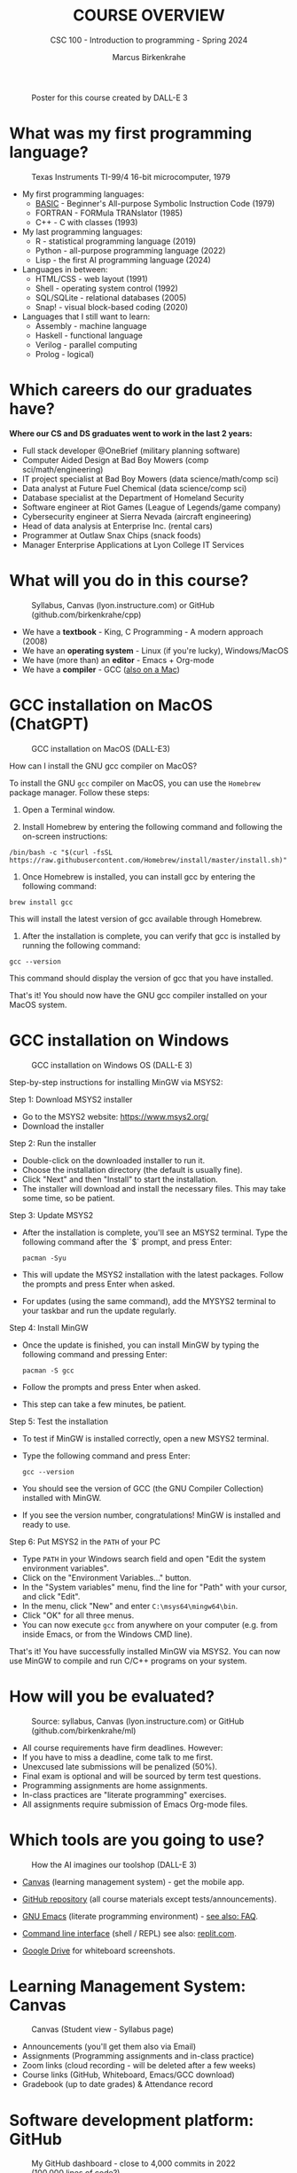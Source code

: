 #+TITLE:COURSE OVERVIEW
#+AUTHOR: Marcus Birkenkrahe
#+SUBTITLE: CSC 100 - Introduction to programming - Spring 2024
#+STARTUP: overview hideblocks indent
#+attr_latex: :width 400px
#+caption: Poster for this course created by DALL-E 3
[[../img/cover.png]]

* What was my first programming language?
#+attr_latex: :width 400px
#+caption: Texas Instruments TI-99/4 16-bit microcomputer, 1979
[[../img/0_ti99.jpg]]

- My first programming languages:
  * [[https://upload.wikimedia.org/wikipedia/commons/7/7b/AtariBASIC.png][BASIC]] - Beginner's All-purpose Symbolic Instruction Code (1979)
  * FORTRAN - FORMula TRANslator (1985)
  * C++ - C with classes (1993)

- My last programming languages:
  * R - statistical programming language (2019)
  * Python - all-purpose programming language (2022)
  * Lisp - the first AI programming language (2024)

- Languages in between:
  * HTML/CSS - web layout (1991)
  * Shell - operating system control (1992)
  * SQL/SQLite - relational databases (2005)
  * Snap! - visual block-based coding (2020)

- Languages that I still want to learn:
  * Assembly - machine language
  * Haskell - functional language
  * Verilog - parallel computing
  * Prolog - logical)

* Which careers do our graduates have?
#+attr_latex: :width 400px
[[../img/careers.png]]

*Where our CS and DS graduates went to work in the last 2 years:*
+ Full stack developer @OneBrief (military planning software)
+ Computer Aided Design at Bad Boy Mowers (comp sci/math/engineering)
+ IT project specialist at Bad Boy Mowers (data science/math/comp sci)
+ Data analyst at Future Fuel Chemical (data science/comp sci)
+ Database specialist at the Department of Homeland Security
+ Software engineer at Riot Games (League of Legends/game company)
+ Cybersecurity engineer at Sierra Nevada (aircraft engineering)
+ Head of data analysis at Enterprise Inc. (rental cars)
+ Programmer at Outlaw Snax Chips (snack foods)
+ Manager Enterprise Applications at Lyon College IT Services

* What will you do in this course?
#+attr_latex: :width 300px
#+caption: Syllabus, Canvas (lyon.instructure.com) or GitHub (github.com/birkenkrahe/cpp)
[[../img/0_schedule.png]]

- We have a *textbook* - King, C Programming - A modern approach (2008)
- We have an *operating system* - Linux (if you're lucky), Windows/MacOS
- We have (more than) an *editor* - Emacs + Org-mode
- We have a *compiler* - GCC ([[https://raw.githubusercontent.com/birkenkrahe/cc/piHome/img/0_gcc_mac.png][also on a Mac]])

* GCC installation on MacOS (ChatGPT)
#+attr_latex: :width 400px
#+caption: GCC installation on MacOS (DALL-E3)
[[../img/0_macos.png]]

How can I install the GNU gcc compiler on MacOS?

To install the GNU =gcc= compiler on MacOS, you can use the =Homebrew=
package manager. Follow these steps:

1. Open a Terminal window.

2. Install Homebrew by entering the following command and following
   the on-screen instructions:
#+begin_example
/bin/bash -c "$(curl -fsSL https://raw.githubusercontent.com/Homebrew/install/master/install.sh)"
#+end_example
3. Once Homebrew is installed, you can install gcc by entering the
   following command:
#+begin_example
brew install gcc
#+end_example
This will install the latest version of gcc available through Homebrew.

4. After the installation is complete, you can verify that gcc is
   installed by running the following command:
#+begin_example
gcc --version
#+end_example
This command should display the version of gcc that you have installed.

That's it! You should now have the GNU gcc compiler installed on your
MacOS system.

* GCC installation on Windows
#+attr_latex: :width 400px
#+caption: GCC installation on Windows OS (DALL-E 3)
[[../img/0_win.png]]

Step-by-step instructions for installing MinGW via MSYS2:

Step 1: Download MSYS2 installer
- Go to the MSYS2 website: https://www.msys2.org/
- Download the installer

Step 2: Run the installer
- Double-click on the downloaded installer to run it.
- Choose the installation directory (the default is usually fine).
- Click "Next" and then "Install" to start the installation.
- The installer will download and install the necessary files. This
  may take some time, so be patient.

Step 3: Update MSYS2
- After the installation is complete, you'll see an MSYS2
  terminal. Type the following command after the `$` prompt, and press
  Enter:
  #+begin_example
     pacman -Syu
  #+end_example
- This will update the MSYS2 installation with the latest
  packages. Follow the prompts and press Enter when asked.
- For updates (using the same command), add the MYSYS2 terminal to
  your taskbar and run the update regularly.

Step 4: Install MinGW
- Once the update is finished, you can install MinGW by typing the
  following command and pressing Enter:
  #+begin_example
  pacman -S gcc
  #+end_example
- Follow the prompts and press Enter when asked.
- This step can take a few minutes, be patient.

Step 5: Test the installation
- To test if MinGW is installed correctly, open a new MSYS2 terminal.
- Type the following command and press Enter:
  #+begin_example
  gcc --version
  #+end_example
- You should see the version of GCC (the GNU Compiler Collection)
  installed with MinGW.
- If you see the version number, congratulations! MinGW is installed
  and ready to use.

Step 6: Put MSYS2 in the ~PATH~ of your PC
- Type ~PATH~ in your Windows search field and open "Edit the system
  environment variables".
- Click on the "Environment Variables..." button.
- In the "System variables" menu, find the line for "Path" with your
  cursor, and click "Edit".
- In the menu, click "New" and enter ~C:\msys64\mingw64\bin~.
- Click "OK" for all three menus.
- You can now execute ~gcc~ from anywhere on your computer (e.g. from
  inside Emacs, or from the Windows CMD line).

That's it! You have successfully installed MinGW via MSYS2. You can
now use MinGW to compile and run C/C++ programs on your system.

* How will you be evaluated?
#+attr_latex: :width 300px
#+caption: Source: syllabus, Canvas (lyon.instructure.com) or GitHub (github.com/birkenkrahe/ml)
[[../img/0_grades.png]]

- All course requirements have firm deadlines. However:
- If you have to miss a deadline, come talk to me first.
- Unexcused late submissions will be penalized (50%).
- Final exam is optional and will be sourced by term test questions.
- Programming assignments are home assignments.
- In-class practices are "literate programming" exercises.
- All assignments require submission of Emacs Org-mode files.

* Which tools are you going to use?
#+attr_latex: :width 400px
#+caption: How the AI imagines our toolshop (DALL-E 3)
[[../img/0_tools.png]]

- [[https://lyon.instructure.com/courses/2107][Canvas]] (learning management system) - get the mobile app.

- [[https://github.com/birkenkrahe/cpp][GitHub repository]] (all course materials except tests/announcements).

- [[https://www.gnu.org/software/emacs/download.html][GNU Emacs]] (literate programming environment) - [[https://github.com/birkenkrahe/org/blob/master/FAQ.org][see also: FAQ]].

- [[https://en.wikipedia.org/wiki/Command-line_interface][Command line interface]] (shell / REPL) see also: [[https://replit.com/@birkenkrahe/DisfiguredMiniSystemintegrator#main.c][replit.com]].

- [[https://drive.google.com/drive/folders/1zZ_1y6fh3wzZcRJ7-LNpvTjw4MVwAr52?usp=sharing][Google Drive]] for whiteboard screenshots.

* Learning Management System: Canvas
#+attr_latex: :width 400px
#+caption: Canvas (Student view - Syllabus page)
[[../img/0_canvas.png]]

- Announcements (you'll get them also via Email)
- Assignments (Programming assignments and in-class practice)
- Zoom links (cloud recording - will be deleted after a few weeks)
- Course links (GitHub, Whiteboard, Emacs/GCC download)
- Gradebook (up to date grades) & Attendance record

* Software development platform: GitHub
#+attr_latex: :width 400px
#+caption: My GitHub dashboard - close to 4,000 commits in 2022 (100,000 lines of code?)
[[../img/0_github.png]]

- GitHub is the most popular software development platform but not
  just for programmers (cp. [[https://besjournals.onlinelibrary.wiley.com/doi/full/10.1111/2041-210X.14108][Braga et al., 2023]])

- It's now owned by Microsoft (which is becoming a problem)

- Here for you: all course materials, and the course FAQ

- To get some bonus points, watch "How GitHub works", complete the
  "Hello world exercise" on the GitHub platform and [[https://lyon.instructure.com/courses/2107/assignments/23317][submit the result]].

* The (feared) Emacs editor & Literate Programming
#+attr_latex: :width 400px
#+caption: My GitHub dashboard
[[../img/0_litprog.png]]

"Story + code = source code + documentation"
- Humans can't read machine code - they require stories.
- Literate programming delivers human-readable programs.
- Emacs + Org-mode is our platform to do this.

* What are we going to do besides programming? 
#+attr_latex: :width 400px
#+caption: Layers between you and a document on your computer (DALL-E3)
[[../img/0_infrastructure.png]]

- There are many layers between your input and the CPU.
- Most of the software enabling you to do stuff is written in C.
- The primary software to connect to the OS is the shell program.

Does anybody know what a "shebang" in computing is?[fn:1]

* Practice: first "literate" C program! (30 min)
#+attr_latex: :width 400px
#+caption: Books aren't the only way to be "literate" in programming!
[[../img/0_books.png]]

(You can find a [[https://github.com/birkenkrahe/cpp/blob/main/pdf/first_org_print.pdf][PDF of this exercise]] on GitHub.)

Let's set emacs up, write and run a first "literate" c program! it is
very important that you enter everything *exactly as shown*. if you get
something wrong just go back one step. Contact me if you need me after
checking with your neighbor if he or she can help.

1) Open the command line terminal with ~cmd~ in the search field

2) At the prompt, type ~gcc --version~

3) Open https://github.com/birkenkrahe/org/ in a browser

4) Navigate to the repository ~emacs~ in GitHub

5) Click on the file name ~.emacs~ to open it

6) Open the ~Raw~ version of this file (there's a button)

7) Right click to ~Save as~ and save file as ~emacs.txt~ in ~/Downloads~

8) Open a terminal by entering ~CMD~ in the Windows search bar

9) Pin the terminal to your taskbar to open it quickly next time!

10) At the prompt, enter ~DIR emacs.txt~ - you should see the file

11) At the prompt, enter ~emacs --version~

12) Enter ~emacs -nw -l emacs.txt~

13) Inside Emacs, enter ~CTRL + x CTRL + f~ to enter a new file.

14) At the prompt at the bottom of the screen, enter ~first.org~

15) Enter the following text (replace ~yourname~ with your own name):
    #+attr_latex: :width 400px
    [[../img/0_first.png]]

16) 'Run' the program by putting the cursor anywhere on the code block
    and typing ~CTRL-c CTRL-c~. You should see the result on the screen.

17) Save the file with ~CTRL + x CTRL + s~

18) 'Tangle' the code with ~CTRL + c CTRL + v t~ (or ~M-x
    org-babel-tangle~): Emacs reports ="Tangled 1 code block from first.org"=.
    #+attr_latex: :width 400px
    #+caption: What happens when you tangle or weave a literate program
    [[../img/0_litprog1.png]]

19) Open a shell inside Emacs by entering ~ALT-x eshell~

20) At the =$= prompt, enter ~ls -l first*~ - you should see ~first.c~ listed

21) Display ~first.c~ by entering ~cat first.c~

22) Enter ~gcc first.c -o hello~ to compile the C program into an executable

23) Enter ~hello~ to run the executable. You should see the output.

24) Exit and close Emacs with ~CTRL-x CTRL-c~

25) Exit and close the shell by entering ~exit~ after the prompt

26) Save your file to a directory on your GDrive (you can do this with
    File Explorer, or directly in Emacs with the following commands
    (you don't have to worry about spaces etc. because you can
    auto-complete using the <TAB> key):
    #+begin_example elisp
    C-x C-w                   ;; write file
    w:/My Drive/              ;; target directory
    C-x d w:/My Drive/        ;; open target directory
    s                         ;; sort to see recent files at top
    #+end_example
    You can also do it in the Emacs eshell that you used earlier to
    compile and run the file on the shell (auto-complete with <TAB>):
    #+begin_example bash
    cp first.org w:/My\ Drive/      # copy file to target directory
    cat w:/My\ Drive/first.org      # view copy of file at target location
    #+end_example

27) Upload ~first.org~ as your first in-class assignment:
    1. Open a browser to GDrive and upload the file
    2. Open the [[https://lyon.instructure.com/courses/2107/assignments/22790][assignment in Canvas]] at lyon.instructure.com
    3. Upload the file from GDrive (click on "~More~")
    4. When you see it attached, click on ~Submit Assignment~.

* What did you just learn?

You learnt:
1) How to open and close a command line (aka shell) on Windows.
2) How to check the version of the C compiler =gcc=.
3) How to find a file on the GitHub platform and download it.
4) How to list, display, and move files from the command line.
5) How to open and close the GNU Emacs editor.
6) How to create, save, and write an Emacs Org-mode file.
7) How to create, compile, and run a C program.
8) How to tangle a literate program into source code.
9) How to save a file on your GDrive in three ways.
10) How to submit a completed assignment to Canvas.

It would be worth repeating these steps on your own without peeking in
your notes to make sure that you understood what you did and that you
can do it again - we'll do this hundreds of times in class!

You can watch me complete this exercise [[https://youtu.be/zRgIaJzrbnY?si=NwOl0u9Nr06FkkoU][in this video]] (30').

* When is the first assignment due?
#+attr_latex: :width 400px
#+caption: Four monks by Claudio Rinaldi (1852-1909)
[[../img/0_monks.png]]

- The first in-class assignment (~first.org~, [[https://lyon.instructure.com/courses/2107/assignments/22790][see Canvas]]) is due no
  later than Friday, January 26. For late submissions, you lose 50% of
  your points. You just did this, all you have to do is submit it!

- The second home assignment (~Emacs tutorial~, see Canvas) is due on
  Friday, January 26, too. For late submissions, you lose 50% of your
  points. We'll start this assignment together in the next session.

- The first multiple-choice test is due on Monday, 22 January,
  including all of the material that was covered until then.

For grading details, see [[https://lyon.instructure.com/courses/2107/assignments/syllabus][syllabus]].

* Glossary

| TERM                  | MEANING                                       |
|-----------------------+-----------------------------------------------|
| Meta data             | Data about data (e.g. layout instructions)    |
| Infrastructure        | Computing roadworks: hardware and software    |
| Editor                | Program to write programs in                  |
| Compiler              | Program to turn source into machine code      |
| ~gcc~                   | The GNU C compiler                            |
| Source code           | Code for humans to read and edit (~.c~)         |
| Machine code          | Code for machines to execute (~.exe~)           |
| [[https://en.wikipedia.org/wiki/Git][Git]]                   | Software version control system (2005)        |
| [[https://www.gnu.org/software/emacs/][Emacs]]                 | Extensible editor written in Lisp (1985)      |
| FOSS                  | Free and Open Source Software                 |
| [[https://en.wikipedia.org/wiki/Linux][Linux]]                 | FOSS operating system (1991)                  |
| Windows, MacOS        | Commercial OS (Microsoft, Apple)              |
| Android               | Linux for smartphones (Google)                |
| iOS                   | MacOS for Apple smartphones                   |
| Command line          | Terminal, shell program to talk to the OS     |
| Prompt                | Location on your computer, e.g. ~C:\User\~      |
| Raw file              | No control characters for syntax highlighting |
| Syntax highlighting   | Making programming language visible           |
| ~DIR~                   | Windows command to list files                 |
| ~cd~                    | Command to change directory                   |
| Literate pgm          | Doc + code + output for humans and machines   |
| Org-mode              | Plugin for Emacs to edit Org files (~.org~)     |
| Dunning-Kruger effect | Illustrating ignorance of your own ignorance  |

* References

- Braga, P. H. P., Hébert, K., Hudgins, E. J., Scott, E. R., Edwards,
  B. P. M., Sánchez Reyes, L. L., Grainger, M. J., Foroughirad, V.,
  Hillemann, F., Binley, A. D., Brookson, C. B., Gaynor, K. M.,
  Shafiei Sabet, S., Güncan, A., Weierbach, H., Gomes, D. G. E., &
  Crystal-Ornelas, R. (2023). Not just for programmers: How GitHub can
  accelerate collaborative and reproducible research in ecology and
  evolution. Methods in Ecology and Evolution, 14,
  1364–1380. https://doi.org/10.1111/2041-210X.14108
- King K N (2008). C Programming - A Modern Approach. Norton.

* Footnotes

[fn:1]A shebang is the command sequence ~#!~ at the beginning of a shell
script. It is followed by the ~PATH~ to an executable program,
e.g. ~bash~.

